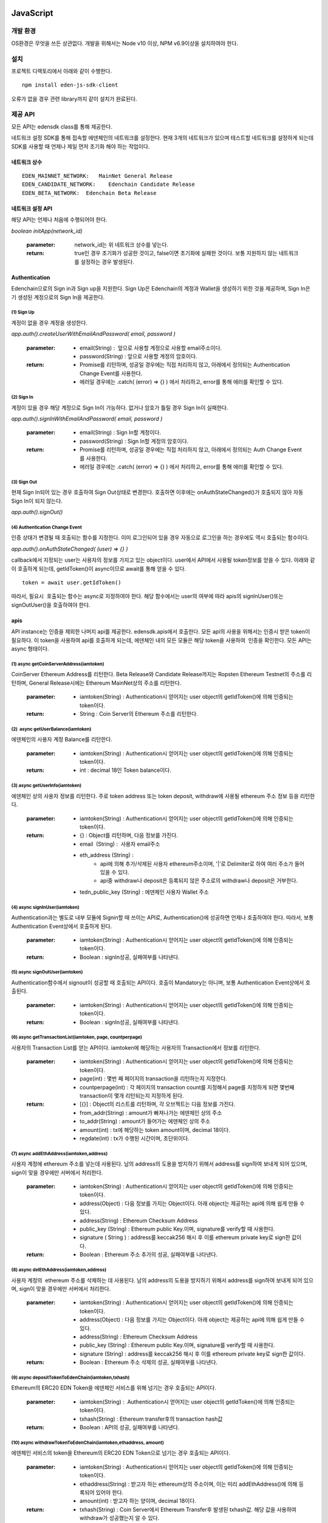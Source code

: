 JavaScript
==========

개발 환경
-----------

OS환경은 무엇을 쓰든 상관없다.
개발을 위해서는 Node v10 이상, NPM v6.9이상을 설치하여야 한다.


설치
-------


프로젝트 디렉토리에서 아래와 같이 수행한다.
::

	npm install eden-js-sdk-client



오류가 없을 경우 관련 library까지 같이 설치가 완료된다.


제공 API
--------

모든 API는 edensdk class를 통해 제공한다.

네트워크 설정 
SDK를 통해 접속할 에덴체인의 네트워크를 설정한다. 현재 3개의 네트워크가 있으며 테스트할 네트워크를 설정하게 되는데 SDK를 사용할 때 언제나 제일 먼저 초기화 해야 하는 작업이다.

네트워크 상수
^^^^^^^^^^^^^^^

::

    EDEN_MAINNET_NETWORK:   MainNet General Release
    EDEN_CANDIDATE_NETWORK:    Edenchain Candidate Release
    EDEN_BETA_NETWORK:  Edenchain Beta Release


네트워크 설정 API
^^^^^^^^^^^^^^^^^

해당 API는 언제나 처음에 수행되어야 한다.

*boolean initApp(network_id)*

    :parameter:
        network_id는 위 네트워크 상수를 넣는다.
    :return:
        true인 경우 초기화가 성공한 것이고, false이면 초기화에 실패한 것이다. 보통 지원하지 않는 네트워크를 설정하는 경우 발생된다.


Authentication
^^^^^^^^^^^^^^^^

Edenchain으로의 Sign in과 Sign up을 지원한다.
Sign Up은 Edenchain의 계정과 Wallet을 생성하기 위한 것을 제공하며, Sign In은 기 생성된 계정으로의 Sign In을 제공한다.


(1) Sign Up
"""""""""""""

계정이 없을 경우 계정을 생성한다.

*app.auth().createUserWithEmailAndPassword( email, password )*

    :parameter:
        - email(String) :  앞으로 사용할 계정으로 사용할 email주소이다.
        - password(String) : 앞으로 사용할 계정의 암호이다.
    :return:
        - Promise를 리턴하며, 성공일 경우에는 직접 처리하지 않고, 아래에서 정의되는 Authentication Change Event를 사용한다.
        - 에러일 경우에는 .catch( (error) => {} ) 에서 처리하고, error를 통해 에러를 확인할 수 있다.

(2) Sign In
"""""""""""""

계정이 있을 경우 해당 계정으로 Sign In이 가능하다. 없거나 암호가 틀릴 경우 Sign In이 실패한다.

*app.auth().signInWithEmailAndPassword( email, password )*

    :parameter:
        - email(String) : Sign In할 계정이다.
        - password(String) : Sign In할 계정의 암호이다.
    :return:
        - Promise를 리턴하며, 성공일 경우에는 직접 처리하지 않고, 아래에서 정의되는 Auth Change Event를 사용한다.
        - 에러일 경우에는 .catch( (error) => {} ) 에서 처리하고, error를 통해 에러를 확인할 수 있다.

(3) Sign Out
"""""""""""""""

현재 Sign In되어 있는 경우 호출하여 Sign Out상태로 변경한다. 호출하면 이후에는 onAuthStateChanged()가 호출되지 않아 자동 Sign In이 되지 않는다.

*app.auth().signOut()*


(4) Authentication Change Event
""""""""""""""""""""""""""""""""""""

인증 상태가 변경될 때 호출되는 함수를 지정한다. 이미 로그인되어 있을 경우 자동으로 로그인을 하는 경우에도 역시 호출되는 함수이다.

*app.auth().onAuthStateChanged( (user) => {} )*

callback에서 지정되는 user는 사용자의 정보를 가지고 있는 object이다.
user에서 API에서 사용될 token정보를 얻을 수 있다. 
아래와 같이 호출하게 되는데, getIdToken()이 async이므로 await를 통해 얻을 수 있다.
::

    token = await user.getIdToken()

따라서, 필요시  호출되는 함수는 async로 지정하여야 한다.
해당 함수에서는 user의 여부에 따라 apis의 signInUser()또는 signOutUser()을 호출하여야 한다.

apis
^^^^^^

API instance는 인증을 제외한 나머지 api를 제공한다. edensdk.apis에서 호출한다.
모든 api의 사용을 위해서는 인증시 받은 token이 필요하다. 이 token을 사용하여 api를 호출하게 되는데, 에덴체인 내의 모든 모듈은 해당 token을 사용하여  인증을 확인한다.
모든 API는 async 형태이다.

(1) async getCoinServerAddress(iamtoken)
""""""""""""""""""""""""""""""""""""""""""

CoinServer Ethereum Address를 리턴한다. Beta Release와 Candidate Release까지는 Ropsten Ethereum Testnet의 주소를 리턴하며, General Release시에는 Ethereum MainNet상의 주소를 리턴한다.

    :parameter:
        - iamtoken(String) : Authentication시 얻어지는 user object의 getIdToken()에 의해 인증되는 token이다.
    :return:
        - String : Coin Server의 Ethereum 주소를 리턴한다.



(2)  async getUserBalance(iamtoken)
"""""""""""""""""""""""""""""""""""""

에덴체인의 사용자 계정 Balance를 리턴한다.

    :parameter:
        - iamtoken(String) : Authentication시 얻어지는 user object의 getIdToken()에 의해 인증되는 token이다.
    :return:
        - int : decimal 18인 Token balance이다.

(3) async getUserInfo(iamtoken)
""""""""""""""""""""""""""""""""

에덴체인 상의 사용자 정보를 리턴한다. 주로 token address 또는 token deposit, withdraw에 사용될 ethereum 주소 정보 등을 리턴한다.

    :parameter:
        - iamtoken(String) : Authentication시 얻어지는 user object의 getIdToken()에 의해 인증되는 token이다.
    :return:
        - {} : Object를 리턴하며, 다음 정보를 가진다.
        - email  (String) :  사용자 email주소
        - eth_address (String) : 
            - api에 의해 추가/삭제된 사용자 ethereum주소이며, '|'로 Delimiter로 하여 여러 주소가 들어 있을 수 있다.
            - api중 withdraw나 deposit은 등록되지 않은 주소로의 withdraw나 deposit은 거부한다.
        - tedn_public_key (String) : 에덴체인 사용자 Wallet 주소

(4) async signInUser(iamtoken)
"""""""""""""""""""""""""""""""

Authentication과는 별도로 내부 모듈에 Signin할 때 쓰이는 API로, Authentication()에 성공하면 언제나 호출하여야 한다. 
따라서, 보통 Authentication Event상에서 호출하게 된다.

    :parameter:
        - iamtoken(String) : Authentication시 얻어지는 user object의 getIdToken()에 의해 인증되는 token이다.
    :return:
        - Boolean : signIn성공, 실패여부를 나타낸다.

(5) async signOutUser(iamtoken)
""""""""""""""""""""""""""""""""

Authentication함수에서 signout이 성공할 때 호출되는 API이다. 호출이 Mandatory는 아니며, 보통 Authentication Event상에서 호출된다.

    :parameter:
        - iamtoken(String) : Authentication시 얻어지는 user object의 getIdToken()에 의해 인증되는 token이다.
    :return:
        - Boolean : signIn성공, 실패여부를 나타낸다.

(6) async getTransactionList(iamtoken, page, countperpage)
"""""""""""""""""""""""""""""""""""""""""""""""""""""""""""""

사용자의 Transaction List를 얻는 API이다. iamtoken에 해당하는 사용자의 Transaction에서 정보를 리턴한다.

    :parameter:
        - iamtoken(String) : Authentication시 얻어지는 user object의 getIdToken()에 의해 인증되는 token이다.
        - page(int) : 몇번 째 페이지의 transaction을 리턴하는지 지정한다.
        - countperpage(int) : 각 페이지의 transaction count를 지정해서 page를 지정하게 되면 몇번째 transaction이 몇개 리턴되는지 지정하게 된다.
    :return:
        - [{}] : Object의 리스트를 리턴하며, 각 오브젝트는 다음 정보를 가진다.
        - from_addr(String) : amount가 빠져나가는 에덴체인 상의 주소
        - to_addr(String) : amount가 들어가는 에덴체인 상의 주소
        - amount(int) : tx에 해당하는 token amount이며, decimal 18이다.
        - regdate(int) : tx가 수행된 시간이며, 초단위이다.

(7) async addEthAddress(iamtoken,address)
""""""""""""""""""""""""""""""""""""""""""

사용자 계정에 ethereum 주소를 넣는데 사용된다. 남의 address의 도용을 방지하기 위해서 address를 sign하여 보내게 되어 있으며, sign이 맞을 경우에만 서버에서 처리한다.

    :parameter:
        - iamtoken(String) : Authentication시 얻어지는 user object의 getIdToken()에 의해 인증되는 token이다.
        - address(Object) : 다음 정보를 가지는 Object이다. 아래 object는 제공하는 api에 의해 쉽게 만들 수 있다.
        - address(String) : Ethereum Checksum Address
        - public_key (String) : Ethereum public Key.이며, signature를 verify할 때 사용한다.
        - signature ( String ) : address를 keccak256 해시 후 이를 ethereum private key로 sign한 값이다.
    :return:
        - Boolean : Ethereum 주소 추가의 성공, 실패여부를 나타낸다.

(8) async delEthAddress(iamtoken,address)
"""""""""""""""""""""""""""""""""""""""""""""

사용자 계정의  ethereum 주소를 삭제하는 데 사용된다. 남의 address의 도용을 방지하기 위해서 address를 sign하여 보내게 되어 있으며, sign이 맞을 경우에만 서버에서 처리한다.

    :parameter:
        - iamtoken(String) : Authentication시 얻어지는 user object의 getIdToken()에 의해 인증되는 token이다.
        - address(Object) : 다음 정보를 가지는 Object이다. 아래 object는 제공하는 api에 의해 쉽게 만들 수 있다.
        - address(String) : Ethereum Checksum Address
        - public_key (String) : Ethereum public Key.이며, signature를 verify할 때 사용한다.
        - signature (String) : address를 keccak256 해시 후 이를 ethereum private key로 sign한 값이다.
    :return:
        - Boolean : Ethereum 주소 삭제의 성공, 실패여부를 나타낸다.

(9) async depositTokenToEdenChain(iamtoken,txhash)
""""""""""""""""""""""""""""""""""""""""""""""""""""

Ethereum의 ERC20 EDN Token을 에덴체인 서비스를 위해 넘기는 경우 호출되는 API이다.

    :parameter:
        - iamtoken(String) :  Authentication시 얻어지는 user object의 getIdToken()에 의해 인증되는 token이다.
        - txhash(String) : Ethereum transfer후의 transaction hash값
    :return:
        - Boolean : API의 성공, 실패여부를 나타낸다.

(10) async withdrawTokenToEdenChain(iamtoken,ethaddress, amount)
""""""""""""""""""""""""""""""""""""""""""""""""""""""""""""""""""

에덴체인 서비스의 token을 Ethereum의 ERC20 EDN Token으로 넘기는 경우 호출되는 API이다.

    :parameter:
        - iamtoken(String) : Authentication시 얻어지는 user object의 getIdToken()에 의해 인증되는 token이다.
        - ethaddress(String) : 받고자 하는 ethereum상의 주소이며, 이는 미리 addEthAddress()에 의해 등록되어 있어야 한다.
        - amount(int) : 받고자 하는 양이며, decimal 18이다.
    :return:
        - txhash(String) : Coin Server에서 Ethereum Transfer후 발생된 txhash값. 해당 값을 사용하여 withdraw가 성공했는지 알 수 있다.

utils
^^^^^^^

edensdk.utils의 형태로 호출하며, api와는 상관없지만 필요한 Utiltity함수를 가지고 있다.

(1) makeAddressObject(private_key)
""""""""""""""""""""""""""""""""""""

ethereum private key를 가지고 사용자가 에덴체인에 etheruem 주소를 추가/삭제할 때 호출하는 API에 필요한 address object를 쉽게 생성하기 위한 도움함수이다.

    :paramteter:
        - private_key(String): Ethereum Private key.
    :return: 
        - address(Object) : 다음 정보를 가지는 Object이다. 아래 object는 제공하는 api에 의해 쉽게 만들 수 있다.
        - address(String) : Ethereum Checksum Address
        - public_key(String): Ethereum public Key.이며, signature를 verify할 때 사용한다.
        - signature(String) : address를 keccak256 해시 후 이를 ethereum private key로 sign한 값이다.

Python
=======

개발 환경
---------
Linux/Windows/Mac OS
python3용으로만 개발되어 있다.

설치
-----

프로젝트 디렉토리에서 아래와 같이 수행한다.
::

    pip install  eden_client_api

오류가 없을 경우 관련 library까지 같이 설치가 완료된다.

제공 API
----------

아래 모든 API는 EdenClientApi() class의 method이다.

네트워크 설정 
^^^^^^^^^^^^^^

SDK를 통해 접속할 에덴체인의 네트워크를 설정한다. 현재 3개의 네트워크가 있으며 테스트할 네트워크를 설정하게 되는데 SDK를 사용할 때 언제나 제일 먼저 초기화 해야 하는 작업이다.

네트워크 상수
"""""""""""""""
::

    EDEN_MAINNET_NETWORK : MainNet General Release 
    EDEN_CANDIDATE_NETWORK : Edenchain Candidate Release
    EDEN_BETA_NETWORK : Edenchain Beta Release

네트워크 설정 
"""""""""""""

API Class 초기화할 때 사용되며, 이 후 모든 API는 해당 class를 이용하여 호출된다.

*EdenClientApi(network_id)*

    :parameter:
        - network_id는 위 네트워크 상수를 넣는다.
    :return:
        - Python class가 생성된다. 이 instance를 사용하여 API를 호출한다.


Authentication
^^^^^^^^^^^^^^^

Edenchain으로의 Sign in만을 지원한다. Sign In은 기 생성된 계정으로의 Sign  In을 제공한다.

(1) authenticate_user( email, password)
"""""""""""""""""""""""""""""""""""""""""

    :parameter:
        - email(String) : 앞으로 사용할 계정으로 사용할 email주소이다.
        - password (String) : 앞으로 사용할 계정의 암호이다.
    :return:
        - token(String) : API호출에 사용될 사용자의 인증 token을 리턴한다.

Synchronous apis
^^^^^^^^^^^^^^^^^^

각 api는 async버전과 기본 sync버전이 있으며, async의 경우는 함수 이름 뒤에 _async가 붙어있는 형태로 되어 있다.

(1) get_user_info(token='')
""""""""""""""""""""""""""""

에덴체인 상의 사용자 정보를 리턴한다.  dictionary형태로 리턴하며  token address 또는 token deposit, withdraw에 사용될 ethereum 주소 정보 등을 리턴한다.

    :parameter:
        - token(String) : Authentication시 얻어지는 token 값이다.
    :return:
        - {} : Dictionary를 리턴하며, 다음 정보를 가진다.
        - email(String) : 사용자 email주소
        - eth_address(String) : 
            - api에 의해 추가/삭제된 사용자 ethereum주소이며, '|'로 Delimiter로 하여 여러 주소가 들어 있을 수 있다.
            - api중 withdraw나 deposit은 등록되지 않은 주소로의 withdraw나 deposit은 거부한다.
        - tedn_public_key(String) : 에덴체인 사용자 Wallet 주소

(2) get_user_balance(token='')
"""""""""""""""""""""""""""""""

에덴체인의 사용자 계정 Balance를 리턴한다.

    :parameter:
        - token(String) : Authentication시 얻어지는 token 값이다.
    :return:
        - int : decimal 18인 Token balance이다

(3) get_user_transaction(token='', page = 0, countperpage = 0)
"""""""""""""""""""""""""""""""""""""""""""""""""""""""""""""""

사용자의 Transaction List를 얻는 API이다. iamtoken에 해당하는 사용자의 Transaction에서 정보를 리턴한다.

    :parameter:
        - token(String) : Authentication시 얻어지는 token 값이다.
        - page(int) : 몇번 째 페이지의 transaction을 리턴하는지 지정한다.
        - countperpage(int): 각 페이지의 transaction count를 지정해서 , page를 지정하게 되면 몇번째 transaction이 몇개 리턴되는지 지정하게 된다.
    :return:
        - [{}] : Object의 리스트를 리턴하며, 각 오브젝트는 딕셔너리 형태로 다음 정보를 가진다.
        - from_addr(String) : amount가 빠져나가는 에덴체인 상의 주소
        - to_addr(String) : amount가 들어가는 에덴체인 상의 주소
        - amount(int) : tx에 해당하는 token amount이며, decimal 18이다.
        - regdate(int) : tx가 수행된 시간이며, 초단위이다.

(4) get_coin_server_address(token='')
"""""""""""""""""""""""""""""""""""""""

CoinServer Ethereum Address를 리턴한다. Beta Release와 Candidate Release까지는 Ropsten Ethereum Testnet의 주소를 리턴하며, General Release시에는 Ethereum MainNet상의 주소를 리턴한다.

    :parameter:
        - token(String) : Authentication시 얻어지는 token 값이다.
    :return:
        - String : Coin Server의 Ethereum 주소를 리턴한다.

(5) add_eth_address(token='', private_key='')
""""""""""""""""""""""""""""""""""""""""""""""

사용자 계정에 ethereum 주소를 넣는데 사용된다. 남의 address의 도용을 방지하기 위해서 address를 sign하여 보내게 되어 있으며, sign이 맞을 경우에만 서버에서 처리한다.

    :parameter:
        - token(String) : Authentication시 얻어지는 token 값이다.
        - private_key(String) : Etheruem Private Key이며, 해당 key를 사용하여 아래 address object를 생성하여 서버쪽에 전달한다.
    :address Object:
        - address(String) : Ethereum Checksum Address
        - public_key(String) : Ethereum public Key.이며, signature를 verify할 때 사용한다.
        - signature(String) : address를 keccak256 해시 후 이를 ethereum private key로 sign한 값이다.
    :return:
        - Boolean : Ethereum 주소 추가의 성공, 실패여부를 나타낸다.

(6) del_eth_address( token='', private_key='')
"""""""""""""""""""""""""""""""""""""""""""""""

사용자 계정에 ethereum 주소를 넣는데 사용된다. 남의 address의 도용을 방지하기 위해서 address를 sign하여 보내게 되어 있으며, sign이 맞을 경우에만 서버에서 처리한다.

    :parameter:
        - token(String) : Authentication시 얻어지는 token 값이다.
        - private_key(String) : Etheruem Private Key이며, 해당 key를 사용하여 아래 address object를 생성하여 서버쪽에 전달한다.
    :address Object:
        - address(String) : Ethereum Checksum Address
        - public_key(String) : Ethereum public Key.이며, signature를 verify할 때 사용한다.
        - signature(String) : address를 keccak256 해시 후 이를 ethereum private key로 sign한 값이다.
    :return:
        - Boolean : Ethereum 주소 삭제의 성공, 실패여부를 나타낸다.

(7) deposit_token(token='', txhash='')
""""""""""""""""""""""""""""""""""""""""

Ethereum의 ERC20 EDN Token을 에덴체인 서비스를 위해 넘기는 경우 호출되는 API이다.

    :parameter:
        - token(String) :  Authentication시 얻어지는 token 값이다.
        - txhash(String) : Ethereum transfer후의 transaction hash값
    :return:
        - Boolean : API의 성공, 실패여부를 나타낸다.

(8) withdraw_token(token='', ethaddress='',amount=0)
"""""""""""""""""""""""""""""""""""""""""""""""""""""""

에덴체인 서비스의 token을 Ethereum의 ERC20 EDN Token으로 넘기는 경우 호출되는 API이다.

    :parameter:
        - token(String) : Authentication시 얻어지는 token 값이다.
        - ethaddress(String) : 받고자 하는 ethereum상의 주소이며, 이는 미리 addEthAddress()에 의해 등록되어 있어야 한다.
        - amount(int) : 받고자 하는 양이며, decimal 18이다.
    :return:
        - txhash(String) : Coin Server에서 Ethereum Transfer후 발생된 txhash값. 해당 값을 사용하여 withdraw가 성공했는지 알 수 있다.

Asynchronous apis
^^^^^^^^^^^^^^^^^^^^^
각 api는 async버전과 기본 sync버전이 있으며, async의 경우는 함수 이름 뒤에 _async가 붙어있는 형태로 되어 있다.

(1) get_user_info_async(token='')
""""""""""""""""""""""""""""""""""

에덴체인 상의 사용자 정보를 리턴한다.  dictionary형태로 리턴하며  token address 또는 token deposit, withdraw에 사용될 ethereum 주소 정보 등을 리턴한다.

    :parameter:
        - token(String) : Authentication시 얻어지는 token 값이다.
    :return:
        - {} : Dictionary를 리턴하며, 다음 정보를 가진다.
        - email(String) : 사용자 email주소
        - eth_address(String) : 
            - api에 의해 추가/삭제된 사용자 ethereum주소이며, '|'로 Delimiter로 하여 여러 주소가 들어 있을 수 있다. 
            - api중 withdraw나 deposit은 등록되지 않은 주소로의 withdraw나 deposit은 거부한다.
        - tedn_public_key(String) : 에덴체인 사용자 Wallet 주소

(2) get_user_balance_async(token='')
"""""""""""""""""""""""""""""""""""""""

에덴체인의 사용자 계정 Balance를 리턴한다.

    :parameter:
        - token(String) : Authentication시 얻어지는 token 값이다.
    :return:
        - int : decimal 18인 Token balance이다

(3) get_user_transaction_async(token='', page = 0, countperpage = 0)
""""""""""""""""""""""""""""""""""""""""""""""""""""""""""""""""""""""

사용자의 Transaction List를 얻는 API이다. iamtoken에 해당하는 사용자의 Transaction에서 정보를 리턴한다.

    :parameter:
        - token(String) : Authentication시 얻어지는 token 값이다.
        - page(int) : 몇번 째 페이지의 transaction을 리턴하는지 지정한다.
        - countperpage(int): 각 페이지의 transaction count를 지정해서 , page를 지정하게 되면 몇번째 transaction이 몇개 리턴되는지 지정하게 된다.
    :return:
        - [{}]  :   Object의 리스트를 리턴하며, 각 오브젝트는 딕셔너리 형태로 다음 정보를 가진다.
        - from_addr(String):  amount가 빠져나가는 에덴체인 상의 주소
        - to_addr(String) : amount가 들어가는 에덴체인 상의 주소
        - amount(int) : tx에 해당하는 token amount이며, decimal 18이다.
        - regdate(int) : tx가 수행된 시간이며, 초단위이다.

(4) get_coin_server_address_async(token='')
"""""""""""""""""""""""""""""""""""""""""""""""

CoinServer Ethereum Address를 리턴한다. Beta Release와 Candidate Release까지는 Ropsten Ethereum Testnet의 주소를 리턴하며, General Release시에는 Ethereum MainNet상의 주소를 리턴한다.

    :parameter:
        - token(String) : Authentication시 얻어지는 token 값이다.
    :return:
        - String : Coin Server의 Ethereum 주소를 리턴한다.

(5) add_eth_address_async(token='', private_key='')
"""""""""""""""""""""""""""""""""""""""""""""""""""""

사용자 계정에 ethereum 주소를 넣는데 사용된다. 남의 address의 도용을 방지하기 위해서 address를 sign하여 보내게 되어 있으며, sign이 맞을 경우에만 서버에서 처리한다.

    :parameter:
        - token(String) : Authentication시 얻어지는 token 값이다.
        - private_key(String) : Etheruem Private Key이며, 해당 key를 사용하여 아래 address object를 생성하여 서버쪽에 전달한다.
    :address Object:
        - address(String) : Ethereum Checksum Address
        - public_key(String) : Ethereum public Key.이며, signature를 verify할 때 사용한다.
        - signature(String) : address를 keccak256 해시 후 이를 ethereum private key로 sign한 값이다.
    :return:
        - Boolean : Ethereum 주소 추가의 성공, 실패여부를 나타낸다.

(6) del_eth_address_async( token='', private_key='')
""""""""""""""""""""""""""""""""""""""""""""""""""""""""

사용자 계정에 ethereum 주소를 넣는데 사용된다. 남의 address의 도용을 방지하기 위해서 address를 sign하여 보내게 되어 있으며, sign이 맞을 경우에만 서버에서 처리한다.

    :parameter:
        - token(String) : Authentication시 얻어지는 token 값이다.
        - private_key(String) : Etheruem Private Key이며, 해당 key를 사용하여 아래 address object를 생성하여 서버쪽에 전달한다.
    :address Object:
        - address(String) : Ethereum Checksum Address
        - public_key(String) : Ethereum public Key.이며, signature를 verify할 때 사용한다.
        - signature(String) : address를 keccak256 해시 후 이를 ethereum private key로 sign한 값이다.
    :return:
        - Boolean : Ethereum 주소 삭제의 성공, 실패여부를 나타낸다.

(7) deposit_token_async(token='', txhash='')
"""""""""""""""""""""""""""""""""""""""""""""""

Ethereum의 ERC20 EDN Token을 에덴체인 서비스를 위해 넘기는 경우 호출되는 API이다.

    :parameter:
        - token(String) : Authentication시 얻어지는 token 값이다.
        - txhash(String) : Ethereum transfer후의 transaction hash값
    :return:
        - Boolean : API의 성공, 실패여부를 나타낸다.

(8) withdraw_token_async(token='', ethaddress='',amount=0)
"""""""""""""""""""""""""""""""""""""""""""""""""""""""""""

에덴체인 서비스의 token을 Ethereum의 ERC20 EDN Token으로 넘기는 경우 호출되는 API이다.

    :parameter:
        - token(String) : Authentication시 얻어지는 token 값이다.
        - ethaddress(String) : 받고자 하는 ethereum상의 주소이며, 이는 미리 addEthAddress()에 의해 등록되어 있어야 한다.
        - amount(int) : 받고자 하는 양이며, decimal 18이다.
    :return:
        - txhash(String) : Coin Server에서 Ethereum Transfer후 발생된 txhash값. 해당 값을 사용하여 withdraw가 성공했는지 알 수 있다.